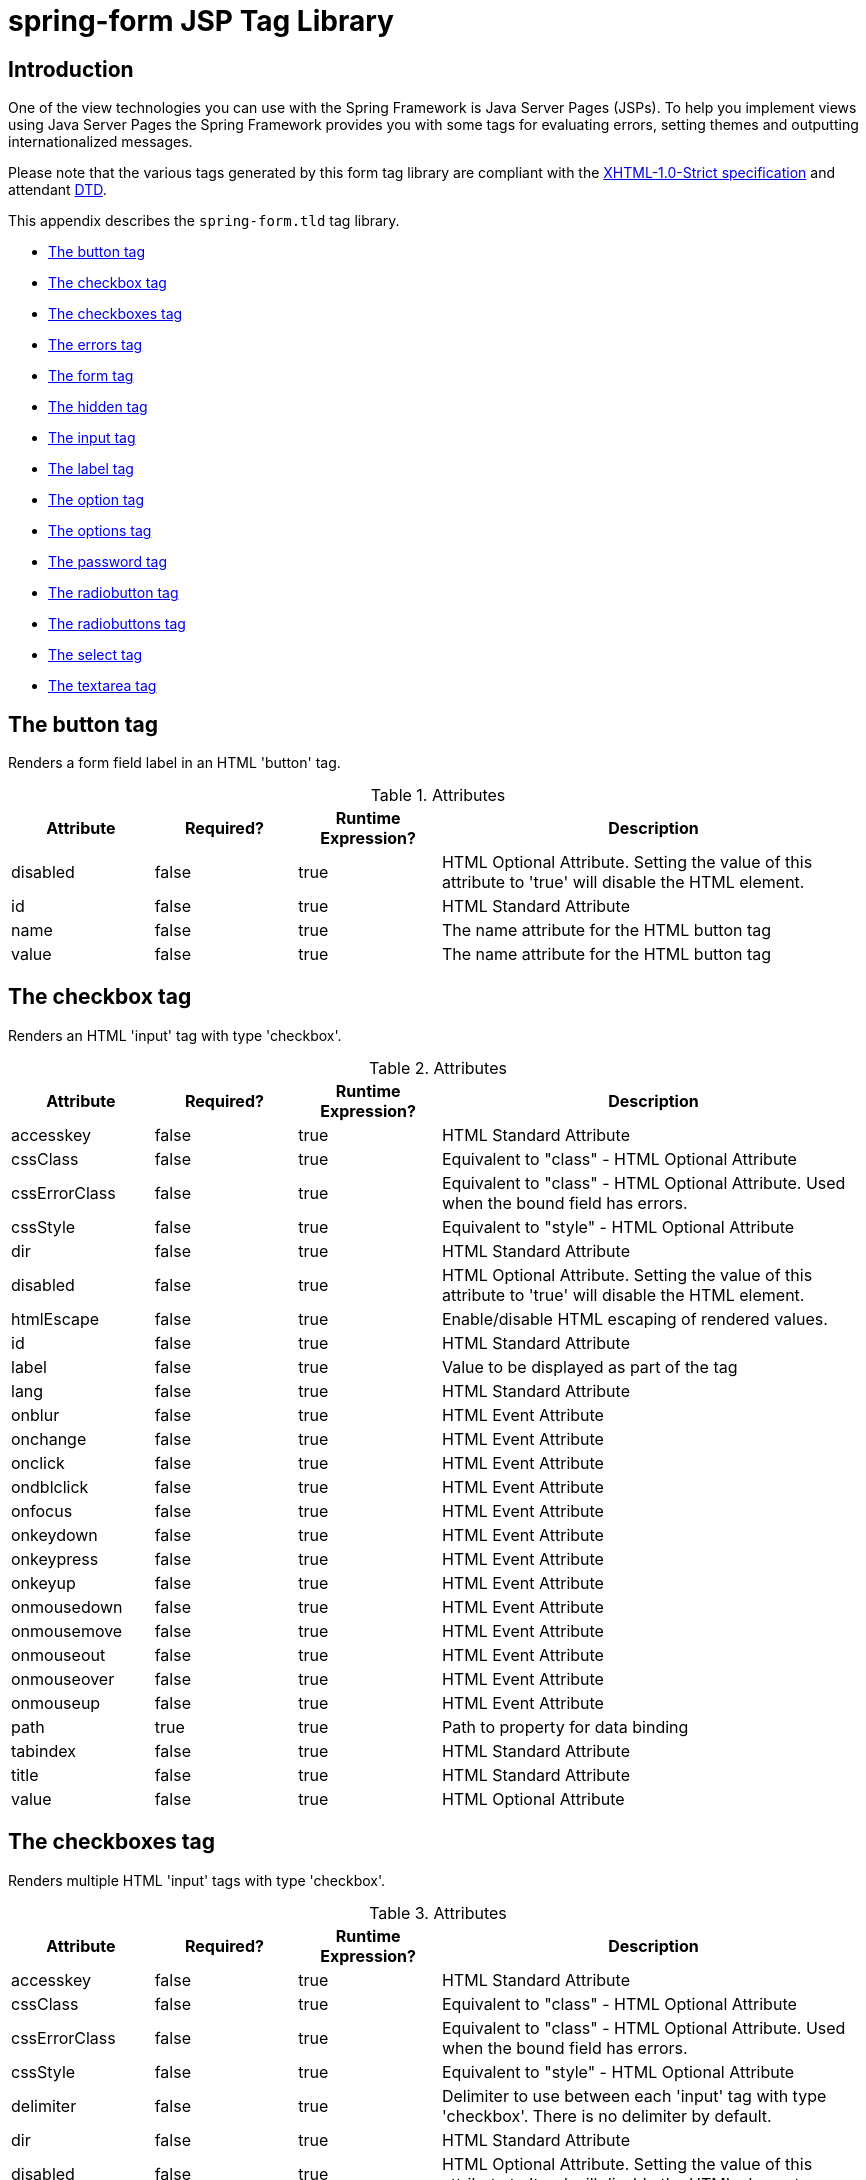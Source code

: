 [[spring-form-tld]]
= spring-form JSP Tag Library


[[spring-form.tld-intro]]
== Introduction
One of the view technologies you can use with the Spring Framework is Java Server Pages
(JSPs). To help you implement views using Java Server Pages the Spring Framework
provides you with some tags for evaluating errors, setting themes and outputting
internationalized messages.

Please note that the various tags generated by this form tag library are compliant with
the http://www.w3.org/TR/xhtml1/[XHTML-1.0-Strict specification] and attendant
http://www.w3.org/TR/xhtml1/dtds.html#a_dtd_XHTML-1.0-Strict[DTD].

This appendix describes the `spring-form.tld` tag library.

* <<spring-form.tld.button>>
* <<spring-form.tld.checkbox>>
* <<spring-form.tld.checkboxes>>
* <<spring-form.tld.errors>>
* <<spring-form.tld.form>>
* <<spring-form.tld.hidden>>
* <<spring-form.tld.input>>
* <<spring-form.tld.label>>
* <<spring-form.tld.option>>
* <<spring-form.tld.options>>
* <<spring-form.tld.password>>
* <<spring-form.tld.radiobutton>>
* <<spring-form.tld.radiobuttons>>
* <<spring-form.tld.select>>
* <<spring-form.tld.textarea>>




[[spring-form.tld.button]]
== The button tag

Renders a form field label in an HTML 'button' tag.

[[spring-form.tld.button.table]]
[cols="1,1,1,3"]
.Attributes
|===
| Attribute| Required?| Runtime Expression?| Description

| disabled
| false
| true
| HTML Optional Attribute. Setting the value of this attribute to 'true' will disable the HTML element.

| id
| false
| true
| HTML Standard Attribute

| name
| false
| true
| The name attribute for the HTML button tag

| value
| false
| true
| The name attribute for the HTML button tag
|===




[[spring-form.tld.checkbox]]
== The checkbox tag

Renders an HTML 'input' tag with type 'checkbox'.

[[spring-form.tld.checkbox.attrs.tbl]]
.Attributes
[cols="1,1,1,3"]
|===
| Attribute| Required?| Runtime Expression?| Description

| accesskey
| false
| true
| HTML Standard Attribute

| cssClass
| false
| true
| Equivalent to "class" - HTML Optional Attribute

| cssErrorClass
| false
| true
| Equivalent to "class" - HTML Optional Attribute. Used when the bound field has errors.

| cssStyle
| false
| true
| Equivalent to "style" - HTML Optional Attribute

| dir
| false
| true
| HTML Standard Attribute

| disabled
| false
| true
| HTML Optional Attribute. Setting the value of this attribute to 'true' will disable the HTML element.

| htmlEscape
| false
| true
| Enable/disable HTML escaping of rendered values.

| id
| false
| true
| HTML Standard Attribute

| label
| false
| true
| Value to be displayed as part of the tag

| lang
| false
| true
| HTML Standard Attribute

| onblur
| false
| true
| HTML Event Attribute

| onchange
| false
| true
| HTML Event Attribute

| onclick
| false
| true
| HTML Event Attribute

| ondblclick
| false
| true
| HTML Event Attribute

| onfocus
| false
| true
| HTML Event Attribute

| onkeydown
| false
| true
| HTML Event Attribute

| onkeypress
| false
| true
| HTML Event Attribute

| onkeyup
| false
| true
| HTML Event Attribute

| onmousedown
| false
| true
| HTML Event Attribute

| onmousemove
| false
| true
| HTML Event Attribute

| onmouseout
| false
| true
| HTML Event Attribute

| onmouseover
| false
| true
| HTML Event Attribute

| onmouseup
| false
| true
| HTML Event Attribute

| path
| true
| true
| Path to property for data binding

| tabindex
| false
| true
| HTML Standard Attribute

| title
| false
| true
| HTML Standard Attribute

| value
| false
| true
| HTML Optional Attribute
|===




[[spring-form.tld.checkboxes]]
== The checkboxes tag

Renders multiple HTML 'input' tags with type 'checkbox'.

[[spring-form.tld.checkboxes.table]]
.Attributes
[cols="1,1,1,3"]
|===
| Attribute| Required?| Runtime Expression?| Description

| accesskey
| false
| true
| HTML Standard Attribute

| cssClass
| false
| true
| Equivalent to "class" - HTML Optional Attribute

| cssErrorClass
| false
| true
| Equivalent to "class" - HTML Optional Attribute. Used when the bound field has errors.

| cssStyle
| false
| true
| Equivalent to "style" - HTML Optional Attribute

| delimiter
| false
| true
| Delimiter to use between each 'input' tag with type 'checkbox'. There is no delimiter by default.

| dir
| false
| true
| HTML Standard Attribute

| disabled
| false
| true
| HTML Optional Attribute. Setting the value of this attribute to 'true' will disable the HTML element.

| element
| false
| true
| Specifies the HTML element that is used to enclose each 'input' tag with type 'checkbox'. Defaults to 'span'.

| htmlEscape
| false
| true
| Enable/disable HTML escaping of rendered values.

| id
| false
| true
| HTML Standard Attribute

| itemLabel
| false
| true
| Value to be displayed as part of the 'input' tags with type 'checkbox'

| items
| true
| true
| The Collection, Map or array of objects used to generate the 'input' tags with type 'checkbox'

| itemValue
| false
| true
| Name of the property mapped to 'value' attribute of the 'input' tags with type 'checkbox'

| lang
| false
| true
| HTML Standard Attribute

| onblur
| false
| true
| HTML Event Attribute

| onchange
| false
| true
| HTML Event Attribute

| onclick
| false
| true
| HTML Event Attribute

| ondblclick
| false
| true
| HTML Event Attribute

| onfocus
| false
| true
| HTML Event Attribute

| onkeydown
| false
| true
| HTML Event Attribute

| onkeypress
| false
| true
| HTML Event Attribute

| onkeyup
| false
| true
| HTML Event Attribute

| onmousedown
| false
| true
| HTML Event Attribute

| onmousemove
| false
| true
| HTML Event Attribute

| onmouseout
| false
| true
| HTML Event Attribute

| onmouseover
| false
| true
| HTML Event Attribute

| onmouseup
| false
| true
| HTML Event Attribute

| path
| true
| true
| Path to property for data binding

| tabindex
| false
| true
| HTML Standard Attribute

| title
| false
| true
| HTML Standard Attribute
|===




[[spring-form.tld.errors]]
== The errors tag

Renders field errors in an HTML 'span' tag.

[[spring-form.tld.errors.table]]
.Attributes
[cols="1,1,1,3"]
|===
| Attribute| Required?| Runtime Expression?| Description

| cssClass
| false
| true
| Equivalent to "class" - HTML Optional Attribute

| cssStyle
| false
| true
| Equivalent to "style" - HTML Optional Attribute

| delimiter
| false
| true
| Delimiter for displaying multiple error messages. Defaults to the br tag.

| dir
| false
| true
| HTML Standard Attribute

| element
| false
| true
| Specifies the HTML element that is used to render the enclosing errors.

| htmlEscape
| false
| true
| Enable/disable HTML escaping of rendered values.

| id
| false
| true
| HTML Standard Attribute

| lang
| false
| true
| HTML Standard Attribute

| onclick
| false
| true
| HTML Event Attribute

| ondblclick
| false
| true
| HTML Event Attribute

| onkeydown
| false
| true
| HTML Event Attribute

| onkeypress
| false
| true
| HTML Event Attribute

| onkeyup
| false
| true
| HTML Event Attribute

| onmousedown
| false
| true
| HTML Event Attribute

| onmousemove
| false
| true
| HTML Event Attribute

| onmouseout
| false
| true
| HTML Event Attribute

| onmouseover
| false
| true
| HTML Event Attribute

| onmouseup
| false
| true
| HTML Event Attribute

| path
| false
| true
| Path to errors object for data binding

| tabindex
| false
| true
| HTML Standard Attribute

| title
| false
| true
| HTML Standard Attribute
|===




[[spring-form.tld.form]]
== The form tag

Renders an HTML 'form' tag and exposes a binding path to inner tags for binding.

[[spring-form.tld.form.table]]
.Attributes
[cols="1,1,1,3"]
|===
| Attribute| Required?| Runtime Expression?| Description

| acceptCharset
| false
| true
| Specifies the list of character encodings for input data that is accepted by the
  server processing this form. The value is a space- and/or comma-delimited list of
  charset values. The client must interpret this list as an exclusive-or list, i.e.,
  the server is able to accept any single character encoding per entity received.

| action
| false
| true
| HTML Required Attribute

| cssClass
| false
| true
| Equivalent to "class" - HTML Optional Attribute

| cssStyle
| false
| true
| Equivalent to "style" - HTML Optional Attribute

| dir
| false
| true
| HTML Standard Attribute

| enctype
| false
| true
| HTML Optional Attribute

| htmlEscape
| false
| true
| Enable/disable HTML escaping of rendered values.

| id
| false
| true
| HTML Standard Attribute

| lang
| false
| true
| HTML Standard Attribute

| method
| false
| true
| HTML Optional Attribute

| methodParam
| false
| true
| The parameter name used for HTTP methods other then GET and POST. Default is '_method'.

| modelAttribute
| false
| true
| Name of the model attribute under which the form object is exposed. Defaults to 'command'.

| name
| false
| true
| HTML Standard Attribute - added for backwards compatibility cases

| onclick
| false
| true
| HTML Event Attribute

| ondblclick
| false
| true
| HTML Event Attribute

| onkeydown
| false
| true
| HTML Event Attribute

| onkeypress
| false
| true
| HTML Event Attribute

| onkeyup
| false
| true
| HTML Event Attribute

| onmousedown
| false
| true
| HTML Event Attribute

| onmousemove
| false
| true
| HTML Event Attribute

| onmouseout
| false
| true
| HTML Event Attribute

| onmouseover
| false
| true
| HTML Event Attribute

| onmouseup
| false
| true
| HTML Event Attribute

| onreset
| false
| true
| HTML Event Attribute

| onsubmit
| false
| true
| HTML Event Attribute

| servletRelativeAction
| false
| true
| Action reference to be appended to the current servlet path

| target
| false
| true
| HTML Optional Attribute

| title
| false
| true
| HTML Standard Attribute
|===




[[spring-form.tld.hidden]]
== The hidden tag

Renders an HTML 'input' tag with type 'hidden' using the bound value.

[[spring-form.tld.hidden.table]]
.Attributes
[cols="1,1,1,3"]
|===
| Attribute| Required?| Runtime Expression?| Description

| htmlEscape
| false
| true
| Enable/disable HTML escaping of rendered values.

| id
| false
| true
| HTML Standard Attribute

| path
| true
| true
| Path to property for data binding
|===




[[spring-form.tld.input]]
== The input tag

Renders an HTML 'input' tag with type 'text' using the bound value.

[[spring-form.tld.input.table]]
.Attributes
[cols="1,1,1,3"]
|===
| Attribute| Required?| Runtime Expression?| Description

| accesskey
| false
| true
| HTML Standard Attribute

| alt
| false
| true
| HTML Optional Attribute

| autocomplete
| false
| true
| Common Optional Attribute

| cssClass
| false
| true
| Equivalent to "class" - HTML Optional Attribute

| cssErrorClass
| false
| true
| Equivalent to "class" - HTML Optional Attribute. Used when the bound field has errors.

| cssStyle
| false
| true
| Equivalent to "style" - HTML Optional Attribute

| dir
| false
| true
| HTML Standard Attribute

| disabled
| false
| true
| HTML Optional Attribute. Setting the value of this attribute to 'true' will disable the HTML element.

| htmlEscape
| false
| true
| Enable/disable HTML escaping of rendered values.

| id
| false
| true
| HTML Standard Attribute

| lang
| false
| true
| HTML Standard Attribute

| maxlength
| false
| true
| HTML Optional Attribute

| onblur
| false
| true
| HTML Event Attribute

| onchange
| false
| true
| HTML Event Attribute

| onclick
| false
| true
| HTML Event Attribute

| ondblclick
| false
| true
| HTML Event Attribute

| onfocus
| false
| true
| HTML Event Attribute

| onkeydown
| false
| true
| HTML Event Attribute

| onkeypress
| false
| true
| HTML Event Attribute

| onkeyup
| false
| true
| HTML Event Attribute

| onmousedown
| false
| true
| HTML Event Attribute

| onmousemove
| false
| true
| HTML Event Attribute

| onmouseout
| false
| true
| HTML Event Attribute

| onmouseover
| false
| true
| HTML Event Attribute

| onmouseup
| false
| true
| HTML Event Attribute

| onselect
| false
| true
| HTML Event Attribute

| path
| true
| true
| Path to property for data binding

| readonly
| false
| true
| HTML Optional Attribute. Setting the value of this attribute to 'true' will make the HTML element readonly.

| size
| false
| true
| HTML Optional Attribute

| tabindex
| false
| true
| HTML Standard Attribute

| title
| false
| true
| HTML Standard Attribute
|===




[[spring-form.tld.label]]
== The label tag

Renders a form field label in an HTML 'label' tag.

[[spring-form.tld.label.table]]
[cols="1,1,1,3"]
.Attributes
|===
| Attribute| Required?| Runtime Expression?| Description

| cssClass
| false
| true
| Equivalent to "class" - HTML Optional Attribute.

| cssErrorClass
| false
| true
| Equivalent to "class" - HTML Optional Attribute. Used only when errors are present.

| cssStyle
| false
| true
| Equivalent to "style" - HTML Optional Attribute

| dir
| false
| true
| HTML Standard Attribute

| for
| false
| true
| HTML Standard Attribute

| htmlEscape
| false
| true
| Enable/disable HTML escaping of rendered values.

| id
| false
| true
| HTML Standard Attribute

| lang
| false
| true
| HTML Standard Attribute

| onclick
| false
| true
| HTML Event Attribute

| ondblclick
| false
| true
| HTML Event Attribute

| onkeydown
| false
| true
| HTML Event Attribute

| onkeypress
| false
| true
| HTML Event Attribute

| onkeyup
| false
| true
| HTML Event Attribute

| onmousedown
| false
| true
| HTML Event Attribute

| onmousemove
| false
| true
| HTML Event Attribute

| onmouseout
| false
| true
| HTML Event Attribute

| onmouseover
| false
| true
| HTML Event Attribute

| onmouseup
| false
| true
| HTML Event Attribute

| path
| true
| true
| Path to errors object for data binding

| tabindex
| false
| true
| HTML Standard Attribute

| title
| false
| true
| HTML Standard Attribute
|===




[[spring-form.tld.option]]
== The option tag

Renders a single HTML 'option'. Sets 'selected' as appropriate based on bound value.

[[spring-form.tld.option.table]]
.Attributes
[cols="1,1,1,3"]
|===
| Attribute| Required?| Runtime Expression?| Description

| cssClass
| false
| true
| Equivalent to "class" - HTML Optional Attribute

| cssErrorClass
| false
| true
| Equivalent to "class" - HTML Optional Attribute. Used when the bound field has errors.

| cssStyle
| false
| true
| Equivalent to "style" - HTML Optional Attribute

| dir
| false
| true
| HTML Standard Attribute

| disabled
| false
| true
| HTML Optional Attribute. Setting the value of this attribute to 'true' will disable the HTML element.

| htmlEscape
| false
| true
| Enable/disable HTML escaping of rendered values.

| id
| false
| true
| HTML Standard Attribute

| label
| false
| true
| HTML Optional Attribute

| lang
| false
| true
| HTML Standard Attribute

| onclick
| false
| true
| HTML Event Attribute

| ondblclick
| false
| true
| HTML Event Attribute

| onkeydown
| false
| true
| HTML Event Attribute

| onkeypress
| false
| true
| HTML Event Attribute

| onkeyup
| false
| true
| HTML Event Attribute

| onmousedown
| false
| true
| HTML Event Attribute

| onmousemove
| false
| true
| HTML Event Attribute

| onmouseout
| false
| true
| HTML Event Attribute

| onmouseover
| false
| true
| HTML Event Attribute

| onmouseup
| false
| true
| HTML Event Attribute

| tabindex
| false
| true
| HTML Standard Attribute

| title
| false
| true
| HTML Standard Attribute

| value
| true
| true
| HTML Optional Attribute
|===




[[spring-form.tld.options]]
== The options tag

Renders a list of HTML 'option' tags. Sets 'selected' as appropriate based on bound value.

[[spring-form.tld.options.table]]
.Attributes
[cols="1,1,1,3"]
|===
| Attribute| Required?| Runtime Expression?| Description

| cssClass
| false
| true
| Equivalent to "class" - HTML Optional Attribute

| cssErrorClass
| false
| true
| Equivalent to "class" - HTML Optional Attribute. Used when the bound field has errors.

| cssStyle
| false
| true
| Equivalent to "style" - HTML Optional Attribute

| dir
| false
| true
| HTML Standard Attribute

| disabled
| false
| true
| HTML Optional Attribute. Setting the value of this attribute to 'true' will disable the HTML element.

| htmlEscape
| false
| true
| Enable/disable HTML escaping of rendered values.

| id
| false
| true
| HTML Standard Attribute

| itemLabel
| false
| true
| Name of the property mapped to the inner text of the 'option' tag

| items
| true
| true
| The Collection, Map or array of objects used to generate the inner 'option' tags

| itemValue
| false
| true
| Name of the property mapped to 'value' attribute of the 'option' tag

| lang
| false
| true
| HTML Standard Attribute

| onclick
| false
| true
| HTML Event Attribute

| ondblclick
| false
| true
| HTML Event Attribute

| onkeydown
| false
| true
| HTML Event Attribute

| onkeypress
| false
| true
| HTML Event Attribute

| onkeyup
| false
| true
| HTML Event Attribute

| onmousedown
| false
| true
| HTML Event Attribute

| onmousemove
| false
| true
| HTML Event Attribute

| onmouseout
| false
| true
| HTML Event Attribute

| onmouseover
| false
| true
| HTML Event Attribute

| onmouseup
| false
| true
| HTML Event Attribute

| tabindex
| false
| true
| HTML Standard Attribute

| title
| false
| true
| HTML Standard Attribute
|===




[[spring-form.tld.password]]
== The password tag

Renders an HTML 'input' tag with type 'password' using the bound value.

[[spring-form.tld.password.table]]
.Attributes
[cols="1,1,1,3"]
|===
| Attribute| Required?| Runtime Expression?| Description

| accesskey
| false
| true
| HTML Standard Attribute

| alt
| false
| true
| HTML Optional Attribute

| autocomplete
| false
| true
| Common Optional Attribute

| cssClass
| false
| true
| Equivalent to "class" - HTML Optional Attribute

| cssErrorClass
| false
| true
| Equivalent to "class" - HTML Optional Attribute. Used when the bound field has errors.

| cssStyle
| false
| true
| Equivalent to "style" - HTML Optional Attribute

| dir
| false
| true
| HTML Standard Attribute

| disabled
| false
| true
| HTML Optional Attribute. Setting the value of this attribute to 'true' will disable the HTML element.

| htmlEscape
| false
| true
| Enable/disable HTML escaping of rendered values.

| id
| false
| true
| HTML Standard Attribute

| lang
| false
| true
| HTML Standard Attribute

| maxlength
| false
| true
| HTML Optional Attribute

| onblur
| false
| true
| HTML Event Attribute

| onchange
| false
| true
| HTML Event Attribute

| onclick
| false
| true
| HTML Event Attribute

| ondblclick
| false
| true
| HTML Event Attribute

| onfocus
| false
| true
| HTML Event Attribute

| onkeydown
| false
| true
| HTML Event Attribute

| onkeypress
| false
| true
| HTML Event Attribute

| onkeyup
| false
| true
| HTML Event Attribute

| onmousedown
| false
| true
| HTML Event Attribute

| onmousemove
| false
| true
| HTML Event Attribute

| onmouseout
| false
| true
| HTML Event Attribute

| onmouseover
| false
| true
| HTML Event Attribute

| onmouseup
| false
| true
| HTML Event Attribute

| onselect
| false
| true
| HTML Event Attribute

| path
| true
| true
| Path to property for data binding

| readonly
| false
| true
| HTML Optional Attribute. Setting the value of this attribute to 'true' will make the HTML element readonly.

| showPassword
| false
| true
| Is the password value to be shown? Defaults to false.

| size
| false
| true
| HTML Optional Attribute

| tabindex
| false
| true
| HTML Standard Attribute

| title
| false
| true
| HTML Standard Attribute
|===




[[spring-form.tld.radiobutton]]
== The radiobutton tag

Renders an HTML 'input' tag with type 'radio'.

[[spring-form.tld.radiobutton.table]]
.Attributes
[cols="1,1,1,3"]
|===
| Attribute| Required?| Runtime Expression?| Description

| accesskey
| false
| true
| HTML Standard Attribute

| cssClass
| false
| true
| Equivalent to "class" - HTML Optional Attribute

| cssErrorClass
| false
| true
| Equivalent to "class" - HTML Optional Attribute. Used when the bound field has errors.

| cssStyle
| false
| true
| Equivalent to "style" - HTML Optional Attribute

| dir
| false
| true
| HTML Standard Attribute

| disabled
| false
| true
| HTML Optional Attribute. Setting the value of this attribute to 'true' will disable the HTML element.

| htmlEscape
| false
| true
| Enable/disable HTML escaping of rendered values.

| id
| false
| true
| HTML Standard Attribute

| label
| false
| true
| Value to be displayed as part of the tag

| lang
| false
| true
| HTML Standard Attribute

| onblur
| false
| true
| HTML Event Attribute

| onchange
| false
| true
| HTML Event Attribute

| onclick
| false
| true
| HTML Event Attribute

| ondblclick
| false
| true
| HTML Event Attribute

| onfocus
| false
| true
| HTML Event Attribute

| onkeydown
| false
| true
| HTML Event Attribute

| onkeypress
| false
| true
| HTML Event Attribute

| onkeyup
| false
| true
| HTML Event Attribute

| onmousedown
| false
| true
| HTML Event Attribute

| onmousemove
| false
| true
| HTML Event Attribute

| onmouseout
| false
| true
| HTML Event Attribute

| onmouseover
| false
| true
| HTML Event Attribute

| onmouseup
| false
| true
| HTML Event Attribute

| path
| true
| true
| Path to property for data binding

| tabindex
| false
| true
| HTML Standard Attribute

| title
| false
| true
| HTML Standard Attribute

| value
| false
| true
| HTML Optional Attribute
|===




[[spring-form.tld.radiobuttons]]
== The radiobuttons tag

Renders multiple HTML 'input' tags with type 'radio'.

[[spring-form.tld.radiobuttons.table]]
.Attributes
[cols="1,1,1,3"]
|===
| Attribute| Required?| Runtime Expression?| Description

| accesskey
| false
| true
| HTML Standard Attribute

| cssClass
| false
| true
| Equivalent to "class" - HTML Optional Attribute

| cssErrorClass
| false
| true
| Equivalent to "class" - HTML Optional Attribute. Used when the bound field has errors.

| cssStyle
| false
| true
| Equivalent to "style" - HTML Optional Attribute

| delimiter
| false
| true
| Delimiter to use between each 'input' tag with type 'radio'. There is no delimiter by default.

| dir
| false
| true
| HTML Standard Attribute

| disabled
| false
| true
| HTML Optional Attribute. Setting the value of this attribute to 'true' will disable the HTML element.

| element
| false
| true
| Specifies the HTML element that is used to enclose each 'input' tag with type 'radio'. Defaults to 'span'.

| htmlEscape
| false
| true
| Enable/disable HTML escaping of rendered values.

| id
| false
| true
| HTML Standard Attribute

| itemLabel
| false
| true
| Value to be displayed as part of the 'input' tags with type 'radio'

| items
| true
| true
| The Collection, Map or array of objects used to generate the 'input' tags with type 'radio'

| itemValue
| false
| true
| Name of the property mapped to 'value' attribute of the 'input' tags with type 'radio'

| lang
| false
| true
| HTML Standard Attribute

| onblur
| false
| true
| HTML Event Attribute

| onchange
| false
| true
| HTML Event Attribute

| onclick
| false
| true
| HTML Event Attribute

| ondblclick
| false
| true
| HTML Event Attribute

| onfocus
| false
| true
| HTML Event Attribute

| onkeydown
| false
| true
| HTML Event Attribute

| onkeypress
| false
| true
| HTML Event Attribute

| onkeyup
| false
| true
| HTML Event Attribute

| onmousedown
| false
| true
| HTML Event Attribute

| onmousemove
| false
| true
| HTML Event Attribute

| onmouseout
| false
| true
| HTML Event Attribute

| onmouseover
| false
| true
| HTML Event Attribute

| onmouseup
| false
| true
| HTML Event Attribute

| path
| true
| true
| Path to property for data binding

| tabindex
| false
| true
| HTML Standard Attribute

| title
| false
| true
| HTML Standard Attribute
|===




[[spring-form.tld.select]]
== The select tag

Renders an HTML 'select' element. Supports databinding to the selected option.

[[spring-form.tld.select.table]]
.Attributes
[cols="1,1,1,3"]
|===
| Attribute| Required?| Runtime Expression?| Description

| accesskey
| false
| true
| HTML Standard Attribute

| cssClass
| false
| true
| Equivalent to "class" - HTML Optional Attribute

| cssErrorClass
| false
| true
| Equivalent to "class" - HTML Optional Attribute. Used when the bound field has errors.

| cssStyle
| false
| true
| Equivalent to "style" - HTML Optional Attribute

| dir
| false
| true
| HTML Standard Attribute

| disabled
| false
| true
| HTML Optional Attribute. Setting the value of this attribute to 'true' will disable the HTML element.

| htmlEscape
| false
| true
| Enable/disable HTML escaping of rendered values.

| id
| false
| true
| HTML Standard Attribute

| itemLabel
| false
| true
| Name of the property mapped to the inner text of the 'option' tag

| items
| false
| true
| The Collection, Map or array of objects used to generate the inner 'option' tags

| itemValue
| false
| true
| Name of the property mapped to 'value' attribute of the 'option' tag

| lang
| false
| true
| HTML Standard Attribute

| multiple
| false
| true
| HTML Optional Attribute

| onblur
| false
| true
| HTML Event Attribute

| onchange
| false
| true
| HTML Event Attribute

| onclick
| false
| true
| HTML Event Attribute

| ondblclick
| false
| true
| HTML Event Attribute

| onfocus
| false
| true
| HTML Event Attribute

| onkeydown
| false
| true
| HTML Event Attribute

| onkeypress
| false
| true
| HTML Event Attribute

| onkeyup
| false
| true
| HTML Event Attribute

| onmousedown
| false
| true
| HTML Event Attribute

| onmousemove
| false
| true
| HTML Event Attribute

| onmouseout
| false
| true
| HTML Event Attribute

| onmouseover
| false
| true
| HTML Event Attribute

| onmouseup
| false
| true
| HTML Event Attribute

| path
| true
| true
| Path to property for data binding

| size
| false
| true
| HTML Optional Attribute

| tabindex
| false
| true
| HTML Standard Attribute

| title
| false
| true
| HTML Standard Attribute
|===




[[spring-form.tld.textarea]]
== The textarea tag

Renders an HTML 'textarea'.

[[spring-form.tld.textarea.table]]
.Attributes
[cols="1,1,1,3"]
|===
| Attribute| Required?| Runtime Expression?| Description

| accesskey
| false
| true
| HTML Standard Attribute

| cols
| false
| true
| HTML Required Attribute

| cssClass
| false
| true
| Equivalent to "class" - HTML Optional Attribute

| cssErrorClass
| false
| true
| Equivalent to "class" - HTML Optional Attribute. Used when the bound field has errors.

| cssStyle
| false
| true
| Equivalent to "style" - HTML Optional Attribute

| dir
| false
| true
| HTML Standard Attribute

| disabled
| false
| true
| HTML Optional Attribute. Setting the value of this attribute to 'true' will disable the HTML element.

| htmlEscape
| false
| true
| Enable/disable HTML escaping of rendered values.

| id
| false
| true
| HTML Standard Attribute

| lang
| false
| true
| HTML Standard Attribute

| onblur
| false
| true
| HTML Event Attribute

| onchange
| false
| true
| HTML Event Attribute

| onclick
| false
| true
| HTML Event Attribute

| ondblclick
| false
| true
| HTML Event Attribute

| onfocus
| false
| true
| HTML Event Attribute

| onkeydown
| false
| true
| HTML Event Attribute

| onkeypress
| false
| true
| HTML Event Attribute

| onkeyup
| false
| true
| HTML Event Attribute

| onmousedown
| false
| true
| HTML Event Attribute

| onmousemove
| false
| true
| HTML Event Attribute

| onmouseout
| false
| true
| HTML Event Attribute

| onmouseover
| false
| true
| HTML Event Attribute

| onmouseup
| false
| true
| HTML Event Attribute

| onselect
| false
| true
| HTML Event Attribute

| path
| true
| true
| Path to property for data binding

| readonly
| false
| true
| HTML Optional Attribute. Setting the value of this attribute to 'true' will make the HTML element readonly.

| rows
| false
| true
| HTML Required Attribute

| tabindex
| false
| true
| HTML Standard Attribute

| title
| false
| true
| HTML Standard Attribute
|===
